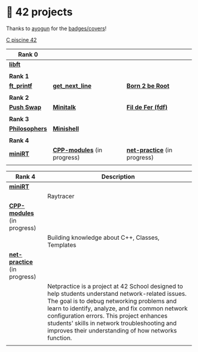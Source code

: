 #+OPTIONS: ^:nil title:nil

* 📂 42 projects
Thanks to [[https://github.com/ayogun][ayogun]] for the [[https://github.com/ayogun/42-project-badges/tree/main][badges/covers]]!

[[https://github.com/Keisn1/C-piscine-42][C piscine 42]]

| *Rank 0*                                                       |                                                        |                                                             |
|--------------------------------------------------------------+--------------------------------------------------------+-------------------------------------------------------------|
| [[https://github.com/Keisn1/libft][*libft*]]                                                      |                                                        |                                                             |
| @@markdown:![libft-bonus](./imgs/libft_bonus_badge.png)@@    |                                                        |                                                             |
|--------------------------------------------------------------+--------------------------------------------------------+-------------------------------------------------------------|
| *Rank 1*                                                       |                                                        |                                                             |
|--------------------------------------------------------------+--------------------------------------------------------+-------------------------------------------------------------|
| [[https://github.com/Keisn1/ft_printf][*ft_printf*]]                                                  | [[https://github.com/Keisn1/get-next-line][*get_next_line*]]                                        | [[https://github.com/Keisn1/Born2BeRoot][*Born 2 be Root*]]                                            |
| @@markdown:![ft_printf-bonus](./imgs/ft_printfm.png)@@       | @@markdown:![gnl-bonus](./imgs/get_next_linem.png)@@   | @@markdown:![b2b-bonus](./imgs/born2berootm.png)@@          |
|--------------------------------------------------------------+--------------------------------------------------------+-------------------------------------------------------------|
| *Rank 2*                                                       |                                                        |                                                             |
|--------------------------------------------------------------+--------------------------------------------------------+-------------------------------------------------------------|
| [[https://github.com/Keisn1/push-swap][*Push Swap*]]                                                  | [[https://github.com/Keisn1/minitalk][*Minitalk*]]                                             | [[https://github.com/Keisn1/fdf][*Fil de Fer (fdf)*]]                                          |
| @@markdown:![push_swap-bonus](./imgs/push_swapm.png)@@       | @@markdown:![minitalk-bonus](./imgs/minitalkm.png)@@   | @@markdown:![fdf-bonus](./imgs/fdfm.png)@@                  |
|--------------------------------------------------------------+--------------------------------------------------------+-------------------------------------------------------------|
| *Rank 3*                                                       |                                                        |                                                             |
|--------------------------------------------------------------+--------------------------------------------------------+-------------------------------------------------------------|
| [[https://github.com/Keisn1/philosophers][*Philosophers*]]                                               | [[https://github.com/Keisn1/minishell][*Minishell*]]                                            |                                                             |
| @@markdown:![philosophers-bonus](./imgs/philosophersm.png)@@ | @@markdown:![minishell-bonus](./imgs/minishellm.png)@@ |                                                             |
|--------------------------------------------------------------+--------------------------------------------------------+-------------------------------------------------------------|
| *Rank 4*                                                       |                                                        |                                                             |
|--------------------------------------------------------------+--------------------------------------------------------+-------------------------------------------------------------|
| [[https://github.com/obluda2173/miniRT][*miniRT*]]                                                     | [[https://github.com/Keisn1/CPP-modules-42][*CPP-modules*]] (in progress)                            | [[https://github.com/Keisn1/net-practice.git][*net-practice*]] (in progress)                                |
| @@markdown:![minirt-bonus](./imgs/minirtm.png)@@             | @@markdown:![cpp-bonus](./imgs/cppm.png)@@             | @@markdown:![netpractice-bonus](./imgs/netpracticem.png)@@ |

| *Rank 4*                                                     | Description                                                                                                                                                                                                                                                                                                                                           |
|------------------------------------------------------------+-------------------------------------------------------------------------------------------------------------------------------------------------------------------------------------------------------------------------------------------------------------------------------------------------------------------------------------------------------|
| [[https://github.com/obluda2173/miniRT][*miniRT*]]                                                   |                                                                                                                                                                                                                                                                                                                                                       |
| @@markdown:![minirt-bonus](./imgs/minirtm.png)@@           | Raytracer                                                                                                                                                                                                                                                                                                                                             |
|------------------------------------------------------------+-------------------------------------------------------------------------------------------------------------------------------------------------------------------------------------------------------------------------------------------------------------------------------------------------------------------------------------------------------|
| [[https://github.com/Keisn1/CPP-modules-42][*CPP-modules*]] (in progress)                                |                                                                                                                                                                                                                                                                                                                                                       |
| @@markdown:![cpp-bonus](./imgs/cppm.png)@@                 | Building knowledge about C++, Classes, Templates                                                                                                                                                                                                                                                                                                      |
|------------------------------------------------------------+-------------------------------------------------------------------------------------------------------------------------------------------------------------------------------------------------------------------------------------------------------------------------------------------------------------------------------------------------------|
| [[https://github.com/Keisn1/net-practice.git][*net-practice*]] (in progress)                               |                                                                                                                                                                                                                                                                                                                                                       |
| @@markdown:![netpractice-bonus](./imgs/netpracticem.png)@@ | Netpractice is a project at 42 School designed to help students understand network-related issues. The goal is to debug networking problems and learn to identify, analyze, and fix common network configuration errors. This project enhances students' skills in network troubleshooting and improves their understanding of how networks function. |
|                                                            |                                                                                                                                                                                                                                                                                                                                                       |
